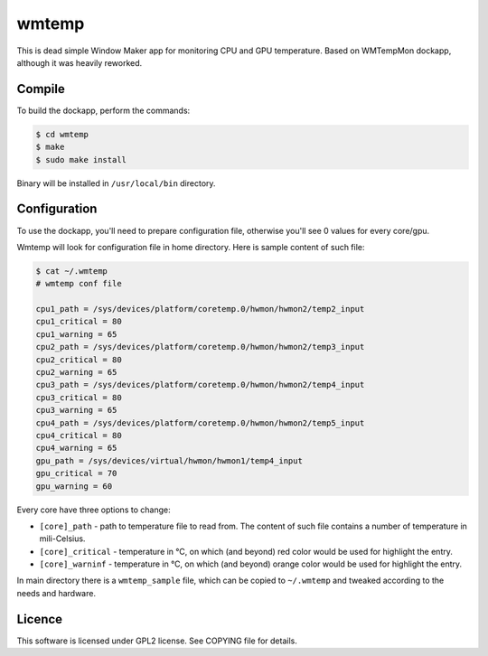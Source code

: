 wmtemp
======

This is dead simple Window Maker app for monitoring CPU and GPU temperature.
Based on WMTempMon dockapp, although it was heavily reworked.

.. image:: /images/wmtemp.gif?raw=true
      :alt: wmtemp transitions

Compile
-------

To build the dockapp, perform the commands:

.. code:: shell-session

   $ cd wmtemp
   $ make
   $ sudo make install

Binary will be installed in ``/usr/local/bin`` directory.

Configuration
-------------

To use the dockapp, you'll need to prepare configuration file, otherwise you'll
see 0 values for every core/gpu.

Wmtemp will look for configuration file in home directory. Here is sample
content of such file:

.. code:: shell-session

   $ cat ~/.wmtemp
   # wmtemp conf file

   cpu1_path = /sys/devices/platform/coretemp.0/hwmon/hwmon2/temp2_input
   cpu1_critical = 80
   cpu1_warning = 65
   cpu2_path = /sys/devices/platform/coretemp.0/hwmon/hwmon2/temp3_input
   cpu2_critical = 80
   cpu2_warning = 65
   cpu3_path = /sys/devices/platform/coretemp.0/hwmon/hwmon2/temp4_input
   cpu3_critical = 80
   cpu3_warning = 65
   cpu4_path = /sys/devices/platform/coretemp.0/hwmon/hwmon2/temp5_input
   cpu4_critical = 80
   cpu4_warning = 65
   gpu_path = /sys/devices/virtual/hwmon/hwmon1/temp4_input
   gpu_critical = 70
   gpu_warning = 60


Every core have three options to change:

* ``[core]_path`` - path to temperature file to read from. The content of such
  file contains a number of temperature in mili-Celsius.
* ``[core]_critical`` - temperature in °C, on which (and beyond) red color would
  be used for highlight the entry.
* ``[core]_warninf`` - temperature in °C, on which (and beyond) orange color
  would be used for highlight the entry.

In main directory there is a ``wmtemp_sample`` file, which can be copied to
``~/.wmtemp`` and tweaked according to the needs and hardware.

Licence
-------

This software is licensed under GPL2 license. See COPYING file for details.
